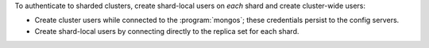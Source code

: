 To authenticate to sharded clusters, create shard-local users on *each*
shard and create cluster-wide users:

- Create cluster users while connected to the :program:`mongos`; these
  credentials persist to the config servers.

- Create shard-local users by connecting directly to the replica set
  for each shard.
